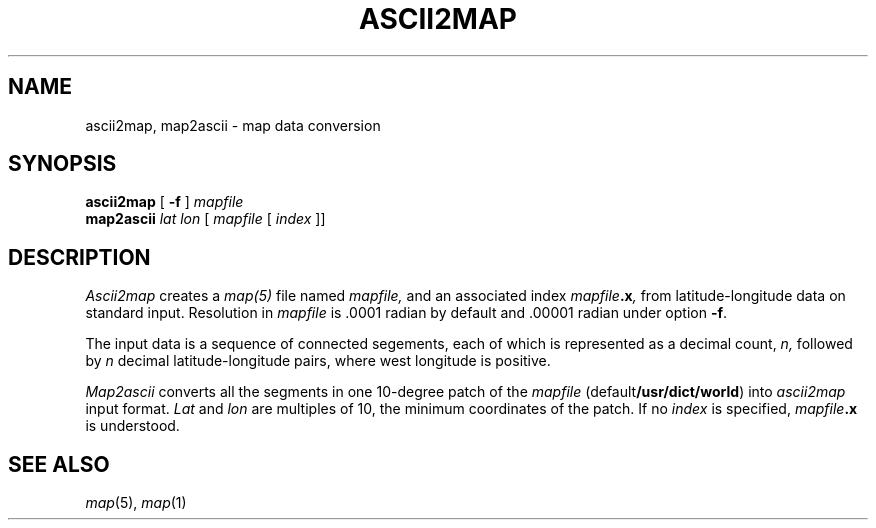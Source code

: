 .TH ASCII2MAP 1
.SH NAME
ascii2map, map2ascii \- map data conversion
.SH SYNOPSIS
.B ascii2map
[
.B -f
]
.I mapfile
.br
.B map2ascii 
.I "lat lon
[
.I mapfile
[
.I index
]]
.SH DESCRIPTION
.I Ascii2map
creates a
.IR map(5)
file named
.I mapfile,
and an associated index
.IB mapfile .x , 
from latitude-longitude data on standard input.
Resolution in
.I mapfile
is .0001 radian by default and .00001 radian under option
.BR -f .
.PP
The input data is a sequence of connected segements,
each of which is represented as a decimal count,
.I n,
followed by
.I n
decimal latitude-longitude pairs, where west longitude
is positive.
.PP
.I Map2ascii
converts all the segments in one 10-degree patch of the
.I mapfile
.RB (default /usr/dict/world )
into
.I ascii2map
input format.
.I Lat
and
.I lon
are multiples of 10, the minimum coordinates
of the patch.
If no 
.I index 
is specified,
.IB mapfile .x
is understood.
.SH "SEE ALSO
.IR map (5),
.IR map (1)

